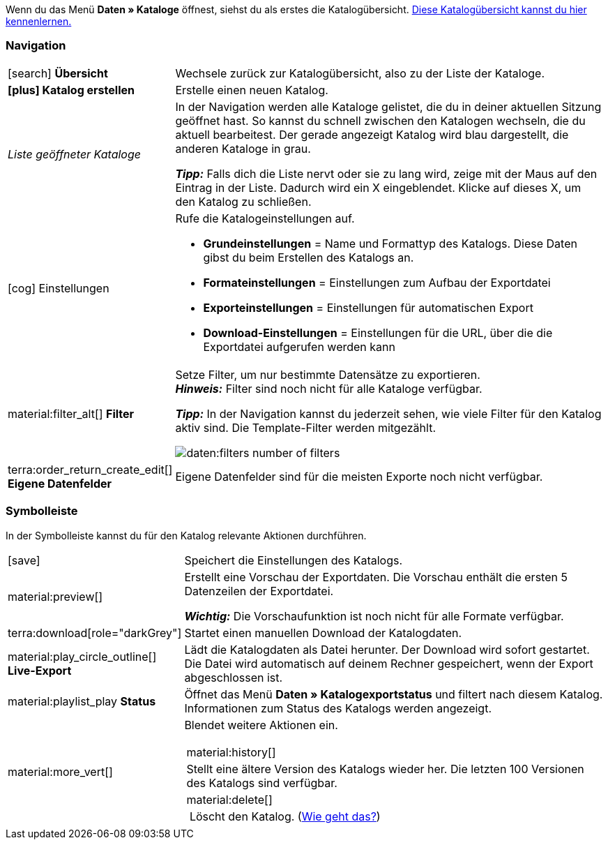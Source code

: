 Wenn du das Menü *Daten » Kataloge* öffnest, siehst du als erstes die Katalogübersicht.
xref:daten:catalogues-first-contact.adoc#catalogue-overview[Diese Katalogübersicht kannst du hier kennenlernen.]

ifdef::marketplace-export[Das Katalogmenü für Marktplatz-Formate siehst du, wenn du einen Katalog mit Marktplatz-Format öffnest.]
ifdef::file-export[Das Katalogmenü für Standardformate siehst du, wenn du einen Katalog mit Standardformat öffnest.]

ifdef::file-export[]
Das Katalogmenü sieht für alle Standardformate gleich aus:

image::daten:menüaufbau-standardformat.png[]

Dein Katalog sieht trotzdem anders aus? Dann hast du wahrscheinlich ein Marktplatz-Format geöffnet. Damit exportierst du Artikeldaten zu Marktplätzen und Preisportalen. Auch nützlich und spannend. Aber wie du mit Marktplatz-Formaten arbeitest, erfährst du xref:marktplatz-formate-exportieren.adoc#[woanders].
endif::file-export[]

ifdef::marketplace-export[]

Das Katalogmenü sieht für alle Marktplatz-Formate gleich aus:

image::maerkte:catalogue-menu-colours.png[]

Dein Katalog sieht trotzdem anders aus? Dann hast du wahrscheinlich einen Katalog mit Standardformat geöffnet. Damit exportierst du Daten in eine Datei. Auch nützlich und spannend. Aber wie du mit Standardformaten arbeitest, erfährst du xref:standardformate-exportieren.adoc#[woanders].
endif::marketplace-export[]

[#menu-navigation]
=== Navigation

ifdef::file-export[]
Wenn du einen Katalog öffnest, wird standardmäßig die Ansicht *Datenfelder* angezeigt. Über die Navigation wechselst du zu anderen Ansichten des Katalogs.
endif::file-export[]

ifdef::marketplace-export[]
Wenn du einen Katalog öffnest, wird standardmäßig die Ansicht *Zuordnung* angezeigt. Über die Navigation wechselst du zu anderen Ansichten des Katalogs.
endif::marketplace-export[]

ifdef::marketplace-export[]
image:daten:catalogue-market-navigation.png[]
endif::marketplace-export[]

ifdef::file-export[]
image:daten:catalogue-default-navigation.png[]
endif::file-export[]

[cols="1,3a"]
|===

| icon:search[role="darkGrey"] *Übersicht*
| Wechsele zurück zur Katalogübersicht, also zu der Liste der Kataloge.

| *icon:plus[role="darkGrey"] Katalog erstellen*
| Erstelle einen neuen Katalog.

| _Liste geöffneter Kataloge_
| In der Navigation werden alle Kataloge gelistet, die du in deiner aktuellen Sitzung geöffnet hast. So kannst du schnell zwischen den Katalogen wechseln, die du aktuell bearbeitest. Der gerade angezeigt Katalog wird blau dargestellt, die anderen Kataloge in grau.

*_Tipp:_* Falls dich die Liste nervt oder sie zu lang wird, zeige mit der Maus auf den Eintrag in der Liste. Dadurch wird ein X eingeblendet. Klicke auf dieses X, um den Katalog zu schließen.

| icon:cog[role="darkGrey"] Einstellungen
| Rufe die Katalogeinstellungen auf.

* *Grundeinstellungen* = Name und Formattyp des Katalogs. Diese Daten gibst du beim Erstellen des Katalogs an.
* *Formateinstellungen* = Einstellungen zum Aufbau der Exportdatei
* *Exporteinstellungen* = Einstellungen für automatischen Export
* *Download-Einstellungen* = Einstellungen für die URL, über die die Exportdatei aufgerufen werden kann

ifdef::marketplace-export[]
*_Wichtig:_* Diese Einstellungen brauchst du für die meisten Marktplätze nicht. Die Einstellungen sind nur relevant, wenn du Daten in einer Datei exportieren willst.
endif::marketplace-export[]

ifdef::marketplace-export[]
| terra:order_return_create_edit[] *Zuordnung*
| Wird beim Öffnen des Katalogs angezeigt. Hier ordnest du den Marktplatz-Datenfeldern passende plentymarkets Datenfelder zu.
endif::marketplace-export[]

ifdef::file-export[]
| terra:order_return_create_edit[] *Datenfelder*
| Wird beim Öffnen des Katalogs angezeigt. Hier wählst du die Datenfelder, die du exportieren möchtest.
endif::file-export[]

| material:filter_alt[] *Filter*
| Setze Filter, um nur bestimmte Datensätze zu exportieren. +
*_Hinweis:_* Filter sind noch nicht für alle Kataloge verfügbar.

*_Tipp:_* In der Navigation kannst du jederzeit sehen, wie viele Filter für den Katalog aktiv sind. Die Template-Filter werden mitgezählt.

image:daten:filters-number-of-filters.png[]

| terra:order_return_create_edit[] *Eigene Datenfelder*
| Eigene Datenfelder sind für die meisten Exporte noch nicht verfügbar.
|===

[#menu-toolbar]
=== Symbolleiste

In der Symbolleiste kannst du für den Katalog relevante Aktionen durchführen.

ifdef::marketplace-export[]
image:daten:catalogue-market-toolbar.png[]
endif::marketplace-export[]

ifdef::file-export[]
image:daten:catalogue-default-toolbar.png[]
endif::file-export[]

[cols="1a,7a"]
|===
| icon:save[role="darkGrey"]
| Speichert die Einstellungen des Katalogs.

| material:preview[]
| Erstellt eine Vorschau der Exportdaten. Die Vorschau enthält die ersten 5 Datenzeilen der Exportdatei.

*_Wichtig:_* Die Vorschaufunktion ist noch nicht für alle Formate verfügbar.

| terra:download[role="darkGrey"]
| Startet einen manuellen Download der Katalogdaten.

ifdef::marketplace-export[]
*_Wichtig:_* Mit dieser Option startest du einen manuellen Export. Die Daten werden damit _nicht_ zum Marktplatz exportiert.
endif::marketplace-export[]

| material:play_circle_outline[] *Live-Export*
| Lädt die Katalogdaten als Datei herunter.
Der Download wird sofort gestartet.
Die Datei wird automatisch auf deinem Rechner gespeichert, wenn der Export abgeschlossen ist.

ifdef::marketplace-export[]
*_Wichtig:_* Mit dieser Option lädst du die Katalogdaten auf deinen Rechner herunter. Die Daten werden damit _nicht_ zum Marktplatz exportiert.
endif::marketplace-export[]

| material:playlist_play *Status*
| Öffnet das Menü *Daten » Katalogexportstatus* und filtert nach diesem Katalog.
Informationen zum Status des Katalogs werden angezeigt.

| material:more_vert[]
| Blendet weitere Aktionen ein.

[cols="1a,7a“]
!===
! material:history[]
! Stellt eine ältere Version des Katalogs wieder her. Die letzten 100 Versionen des Katalogs sind verfügbar.

! material:delete[]
! Löscht den Katalog. (xref:daten:catalogues-manage.adoc#210[Wie geht das?])
!===

ifdef::marketplace-export[]
! icon:toggle-off[role="darkGrey"]
! Blendet optionale Marktplatz-Datenfelder ein oder aus.
endif::marketplace-export[]

|===

ifdef::file-export[]
[#menu-export-fields]
=== Für Export wählbare Datenfelder

Rechts neben der Navigation sind alle plentymarkets Datenfelder in Gruppen sortiert aufgelistet, die du exportieren kannst. Klicke auf das Plus rechts neben einem Datenfeld, um dieses Datenfeld zum Export hinzuzufügen.

image:daten:catalogue-default-data-fields.png[]

*_Tipps:_*

* Über das Feld *Datenfeld suchen* kannst du schnell Datenfelder finden und hinzufügen.
* Zusätzlich zu den Datenfeldern kannst du auch eigene Werte zum Export hinzufügen. Für jeden Datensatz wird dann derselbe Wert exportiert.
* Nutze die Option **Formel**, um nummerische Daten während des Exports zu aktualisieren. So kannst du zum Beispiel alle exportierten Artikelpreise schon beim Export bearbeiten.
endif::file-export[]

ifdef::file-export[]
[#menu-added-fields]
=== Zu Export hinzugefügte Datenfelder

Rechts werden die Datenfelder angezeigt, die du zum Export hinzugefügt hast. Diese Datenfelder werden also in deiner Exportdatei enthalten sein.
Solange du noch keine Felder gewählt hast, steht hier "Es wurden keine Datenfelder ausgewählt". Im Screenshot wurden schon ein paar Felder gewählt.

image:daten:catalogue-default-added-fields.png[]

*_Tipps:_*

* Du kannst die Datenfelder per Drag-and-drop verschieben, um die Reihenfolge der Daten im Export anzupassen.
* Du kannst den Export key anpassen. Die "Export Keys" sind die Namen der Spaltenüberschriften, die in deiner Exportdatei erscheinen werden. Jeder "Export Key" muss eindeutig sein.
* Du kannst Ausweich-Datenfelder hinzufügen. Wenn das Datenfeld leer oder ungültig ist, wird das erste Ausweich-Datenfeld geprüft und stattdessen dieser Wert exportiert.
endif::file-export[]

ifdef::marketplace-export[]
[#menu-market-fields]
=== Marktplatz-Datenfelder

Rechts neben der Navigation sind alle für den Marktplatz verfügbaren Datenfelder aufgelistet. Pflichtfelder sind mit einem Sternchen (&#x2731;) gekennzeichnet.

image:daten:catalogue-market-market-fields.png[]

*_Tipp:_* In der Symbolleiste blendest du über die weiteren Aktionen (material:more_vert[]) optionale Felder ein oder aus.
endif::marketplace-export[]

ifdef::marketplace-export[]
[#menu-plentymarkets-fields]
=== plentymarkets Datenfelder

Im rechten Bereich des Katalogs ordnest du den Marktplatz-Datenfeldern passende plentymarkets Datenfelder zu.
Bevor du das erste Feld zugeordnet hast, siehst du hier weit und breit nur icon:plus[role="darkGrey"] *Datenfeld hinzufügen*. Das ist ganz normal und soll so sein.

image:daten:catalogue-market-plenty-fields.png[]

*_Tipp:_* Im Screenshot wurde schon ein Feld zugeordnet.
endif::marketplace-export[]

